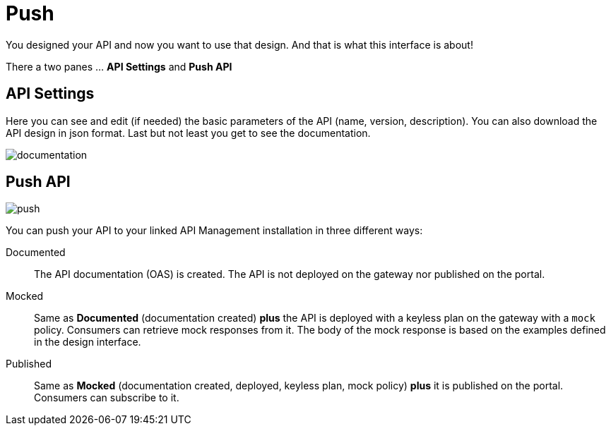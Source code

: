 = Push
:page-sidebar: cockpit_sidebar
:page-permalink: cockpit/3.x/cockpit_userguide_apid_push.html
:page-folder: cockpit/user-guide
:page-description: Gravitee Cloud - User Guide - API Designer (APID) - Push
:page-keywords: Gravitee.io, Cockpit, API Designer, apid, user guide, user, guide, Push
:page-toc: false
:page-liquid:

You designed your API and now you want to use that design. And that is what this interface is about!

There a two panes ... *API Settings* and *Push API*

== API Settings
Here you can see and edit (if needed) the basic parameters of the API (name, version, description). You can also download the API design in json format. Last but not least you get to see the documentation.

image::{% link images/cockpit/apid_documentation.png %}[documentation]

== Push API

image::{% link images/cockpit/apid_push.png %}[push]

You can push your API to your linked API Management installation in three different ways:

Documented:: The API documentation (OAS) is created. The API is not deployed on the gateway nor published on the portal.

Mocked:: Same as *Documented* (documentation created) *plus* the API is deployed with a keyless plan on the gateway with a `mock` policy. Consumers can retrieve mock responses from it. The body of the mock response is based on the examples defined in the design interface.

Published:: Same as *Mocked* (documentation created, deployed, keyless plan, mock policy) *plus* it is published on the portal. Consumers can subscribe to it.
